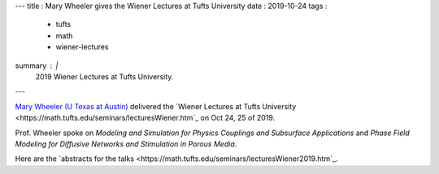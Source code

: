 ---
title   : Mary Wheeler gives the Wiener Lectures at Tufts University
date    : 2019-10-24
tags    :
  - tufts
  - math
  - wiener-lectures
summary : |
  2019 Wiener Lectures at Tufts University.
---

`Mary Wheeler (U Texas at Austin)
<https://users.oden.utexas.edu/~mfw/>`_ delivered the `Wiener Lectures
at Tufts University
<https://math.tufts.edu/seminars/lecturesWiener.htm`_ on Oct 24, 25
of 2019.

Prof. Wheeler spoke on *Modeling and Simulation for Physics Couplings
and Subsurface Applications* and *Phase Field Modeling for Diffusive
Networks and Stimulation in Porous Media*.

Here are the `abstracts for the talks
<https://math.tufts.edu/seminars/lecturesWiener2019.htm`_.
